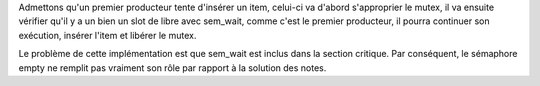 Admettons qu'un premier producteur tente d'insérer un item,
celui-ci va d'abord s'approprier le mutex, il va ensuite
vérifier qu'il y a un bien un slot de libre avec sem_wait,
comme c'est le premier producteur, il pourra continuer son
exécution, insérer l'item et libérer le mutex. 

Le problème de cette implémentation est que sem_wait est inclus
dans la section critique. Par conséquent, le sémaphore empty ne
remplit pas vraiment son rôle par rapport à la solution des notes.
